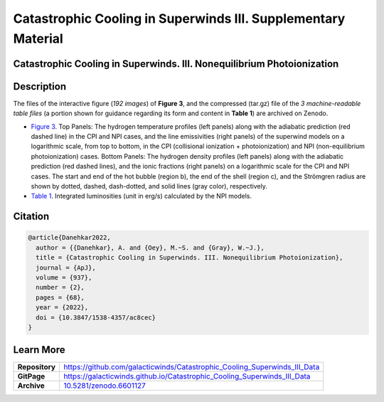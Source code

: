 ==============================================================
Catastrophic Cooling in Superwinds III. Supplementary Material
==============================================================

.. image:: https://img.shields.io/badge/DOI-10.5281/zenodo.6601127-blue.svg
    :target: https://doi.org/10.5281/zenodo.6601127
    :alt: Zenodo

Catastrophic Cooling in Superwinds. III. Nonequilibrium Photoionization
========================================================================

Description
===========

The files of the interactive figure (*192 images*) of **Figure 3**, and the compressed (tar.gz) file of the *3 machine-readable table files* (a portion shown for guidance regarding its form and content in **Table 1**) are archived on Zenodo. 

* `Figure 3 <https://galacticwinds.github.io/Catastrophic_Cooling_Superwinds_III_Data/figure3/>`_. Top Panels: The hydrogen temperature profiles (left panels) along with the adiabatic prediction (red dashed line) in the CPI and NPI cases, and the line emissivities (right panels) of the superwind models on a logarithmic scale, from top to bottom, in the CPI (collisional ionization + photoionization) and NPI (non-equilibrium photoionization) cases. Bottom Panels: The hydrogen density profiles (left panels) along with the adiabatic prediction (red dashed lines), and the ionic fractions (right panels) on a logarithmic scale for the CPI and NPI cases. The start and end of the hot bubble (region b), the end of the shell (region c), and the Strömgren radius are shown by dotted, dashed, dash-dotted, and solid lines (gray color), respectively.

* `Table 1 <https://galacticwinds.github.io/Catastrophic_Cooling_Superwinds_III_Data/table1/>`_. Integrated luminosities (unit in erg/s) calculated by the NPI models.

Citation
========

.. code-block:: bibtex

   @article{Danehkar2022,
     author = {{Danehkar}, A. and {Oey}, M.~S. and {Gray}, W.~J.},
     title = {Catastrophic Cooling in Superwinds. III. Nonequilibrium Photoionization},
     journal = {ApJ},
     volume = {937},
     number = {2},
     pages = {68},
     year = {2022},
     doi = {10.3847/1538-4357/ac8cec}
   }

Learn More
==========

==================  =============================================
**Repository**      https://github.com/galacticwinds/Catastrophic_Cooling_Superwinds_III_Data
**GitPage**         https://galacticwinds.github.io/Catastrophic_Cooling_Superwinds_III_Data
**Archive**         `10.5281/zenodo.6601127 <https://doi.org/10.5281/zenodo.6601127>`_
==================  =============================================
